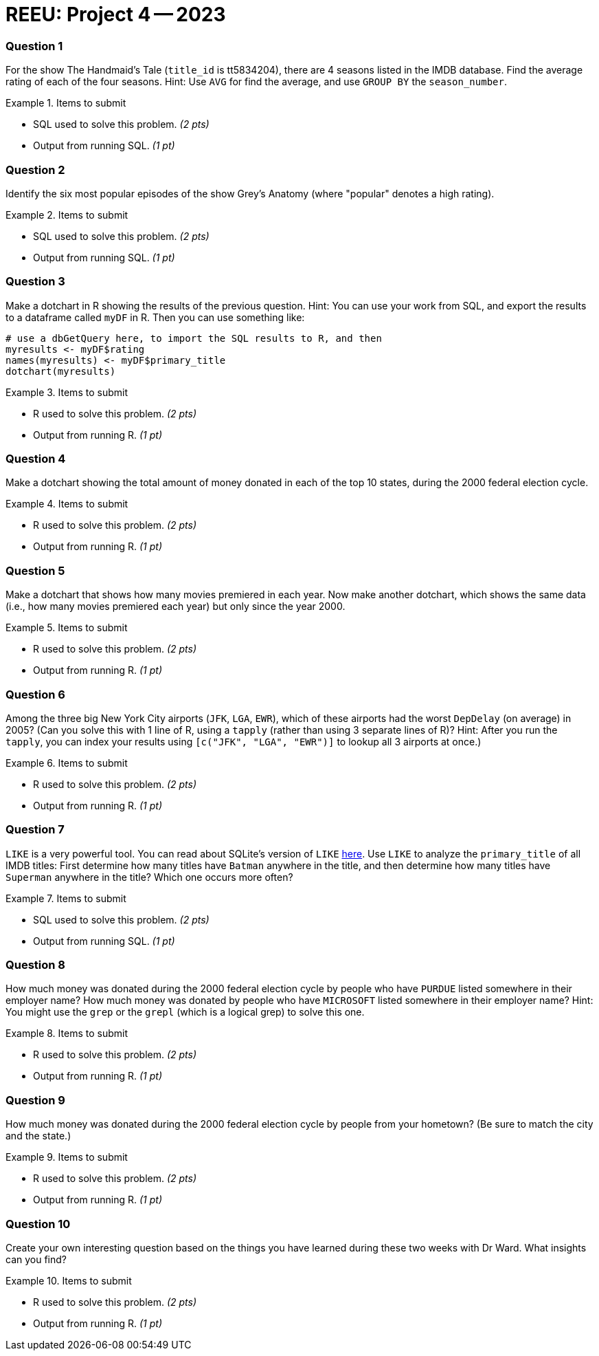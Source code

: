 = REEU: Project 4 -- 2023

=== Question 1

For the show The Handmaid's Tale (`title_id` is tt5834204), there are 4 seasons listed in the IMDB database.  Find the average rating of each of the four seasons.  Hint:  Use `AVG` for find the average, and use `GROUP BY` the `season_number`.

.Items to submit
====
- SQL used to solve this problem. _(2 pts)_
- Output from running SQL. _(1 pt)_
====

=== Question 2

Identify the six most popular episodes of the show Grey's Anatomy (where "popular" denotes a high rating).

.Items to submit
====
- SQL used to solve this problem. _(2 pts)_
- Output from running SQL. _(1 pt)_
====

=== Question 3

Make a dotchart in R showing the results of the previous question.
Hint:  You can use your work from SQL, and export the results to a dataframe called `myDF` in R.  Then you can use something like:

[source,R]
----
# use a dbGetQuery here, to import the SQL results to R, and then
myresults <- myDF$rating
names(myresults) <- myDF$primary_title
dotchart(myresults)
----

.Items to submit
====
- R used to solve this problem. _(2 pts)_
- Output from running R. _(1 pt)_
====

=== Question 4

Make a dotchart showing the total amount of money donated in each of the top 10 states, during the 2000 federal election cycle.

.Items to submit
====
- R used to solve this problem. _(2 pts)_
- Output from running R. _(1 pt)_
====

=== Question 5

Make a dotchart that shows how many movies premiered in each year.  Now make another dotchart, which shows the same data (i.e., how many movies premiered each year) but only since the year 2000.

.Items to submit
====
- R used to solve this problem. _(2 pts)_
- Output from running R. _(1 pt)_
====

=== Question 6

Among the three big New York City airports (`JFK`, `LGA`, `EWR`), which of these airports had the worst `DepDelay` (on average) in 2005?  (Can you solve this with 1 line of R, using a `tapply` (rather than using 3 separate lines of R)?  Hint: After you run the `tapply`, you can index your results using `[c("JFK", "LGA", "EWR")]` to lookup all 3 airports at once.)

.Items to submit
====
- R used to solve this problem. _(2 pts)_
- Output from running R. _(1 pt)_
====

=== Question 7

`LIKE` is a very powerful tool. You can read about SQLite's version of `LIKE` https://www.w3resource.com/sqlite/core-functions-like.php[here].  Use `LIKE` to analyze the `primary_title` of all IMDB titles:  First determine how many titles have `Batman` anywhere in the title, and then determine how many titles have `Superman` anywhere in the title?  Which one occurs more often?

.Items to submit
====
- SQL used to solve this problem. _(2 pts)_
- Output from running SQL. _(1 pt)_
====

=== Question 8

How much money was donated during the 2000 federal election cycle by people who have `PURDUE` listed somewhere in their employer name?  How much money was donated by people who have `MICROSOFT` listed somewhere in their employer name?  Hint:  You might use the `grep` or the `grepl` (which is a logical grep) to solve this one.

.Items to submit
====
- R used to solve this problem. _(2 pts)_
- Output from running R. _(1 pt)_
====

=== Question 9

How much money was donated during the 2000 federal election cycle by people from your hometown?  (Be sure to match the city and the state.)

.Items to submit
====
- R used to solve this problem. _(2 pts)_
- Output from running R. _(1 pt)_
====

=== Question 10

Create your own interesting question based on the things you have learned during these two weeks with Dr Ward.  What insights can you find?

.Items to submit
====
- R used to solve this problem. _(2 pts)_
- Output from running R. _(1 pt)_
====

